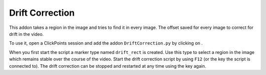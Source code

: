 Drift Correction
================

This addon takes a region in the image and tries to find it in every image. The offset saved for every image to correct
for drift in the video.

To use it, open a ClickPoints session and add the addon ``DriftCorrection.py`` by clicking on |the script icon|.

When you first start the script a marker type named ``drift_rect`` is created. Use this type to select a region in the
image which remains stable over the course of the video. Start the drift correction script by using ``F12`` (or the key
the script is connected to). The drift correction can be stopped and restarted at any time using the key again.

.. |the script icon| image:: images/IconCode.png